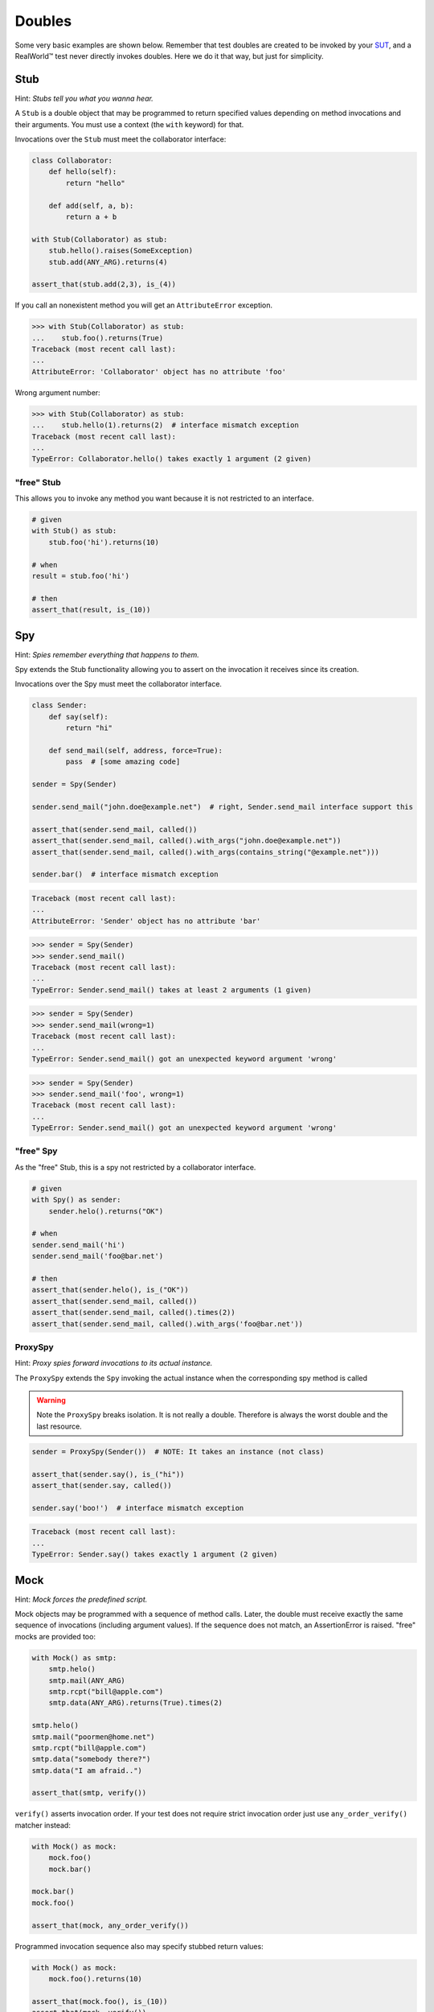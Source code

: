=======
Doubles
=======

Some very basic examples are shown below. Remember that test doubles are created to be
invoked by your `SUT <http://en.wikipedia.org/wiki/System_under_test>`_, and a RealWorld™
test never directly invokes doubles.  Here we do it that way, but just for simplicity.

.. index::
   single: Stub

.. _stub:

Stub
====

Hint: *Stubs tell you what you wanna hear.*

A ``Stub`` is a double object that may be programmed to return specified values depending
on method invocations and their arguments. You must use a context (the ``with`` keyword)
for that.

Invocations over the ``Stub`` must meet the collaborator interface:

.. testsetup:: *

   import unittest
   from doublex import Stub, Spy, ProxySpy, Mock, Mimic
   from doublex import ANY_ARG, assert_that, is_, never
   from doublex import called, verify, any_order_verify
   from doublex import method_returning, method_raising
   from doublex import property_got, property_set
   from doublex import set_default_behavior

   import hamcrest
   from hamcrest import contains_string, greater_than, has_length, less_than, all_of, anything

   class SomeException(Exception):
       pass

   class Collaborator(object):
       def hello(self):
           return "hello"

       def add(self, a, b):
           return a + b



.. sourcecode:: python

   class Collaborator:
       def hello(self):
           return "hello"

       def add(self, a, b):
           return a + b

   with Stub(Collaborator) as stub:
       stub.hello().raises(SomeException)
       stub.add(ANY_ARG).returns(4)

   assert_that(stub.add(2,3), is_(4))


If you call an nonexistent method you will get an ``AttributeError`` exception.


.. sourcecode:: python

   >>> with Stub(Collaborator) as stub:
   ...    stub.foo().returns(True)
   Traceback (most recent call last):
   ...
   AttributeError: 'Collaborator' object has no attribute 'foo'

Wrong argument number:


.. sourcecode:: python

   >>> with Stub(Collaborator) as stub:
   ...    stub.hello(1).returns(2)  # interface mismatch exception
   Traceback (most recent call last):
   ...
   TypeError: Collaborator.hello() takes exactly 1 argument (2 given)



"free" Stub
-----------

This allows you to invoke any method you want because it is not restricted to an interface.


.. sourcecode:: python

   # given
   with Stub() as stub:
       stub.foo('hi').returns(10)

   # when
   result = stub.foo('hi')

   # then
   assert_that(result, is_(10))


.. index::
   single: Spy

Spy
===

Hint: *Spies remember everything that happens to them.*

Spy extends the Stub functionality allowing you to assert on the invocation it receives since its creation.

Invocations over the Spy must meet the collaborator interface.


.. sourcecode:: python

   class Sender:
       def say(self):
           return "hi"

       def send_mail(self, address, force=True):
           pass  # [some amazing code]

   sender = Spy(Sender)

   sender.send_mail("john.doe@example.net")  # right, Sender.send_mail interface support this

   assert_that(sender.send_mail, called())
   assert_that(sender.send_mail, called().with_args("john.doe@example.net"))
   assert_that(sender.send_mail, called().with_args(contains_string("@example.net")))

   sender.bar()  # interface mismatch exception


.. sourcecode:: python

   Traceback (most recent call last):
   ...
   AttributeError: 'Sender' object has no attribute 'bar'



.. sourcecode:: python

   >>> sender = Spy(Sender)
   >>> sender.send_mail()
   Traceback (most recent call last):
   ...
   TypeError: Sender.send_mail() takes at least 2 arguments (1 given)


.. sourcecode:: python

   >>> sender = Spy(Sender)
   >>> sender.send_mail(wrong=1)
   Traceback (most recent call last):
   ...
   TypeError: Sender.send_mail() got an unexpected keyword argument 'wrong'


.. sourcecode:: python

   >>> sender = Spy(Sender)
   >>> sender.send_mail('foo', wrong=1)
   Traceback (most recent call last):
   ...
   TypeError: Sender.send_mail() got an unexpected keyword argument 'wrong'


"free" Spy
----------

As the "free" Stub, this is a spy not restricted by a collaborator interface.


.. sourcecode:: python

   # given
   with Spy() as sender:
       sender.helo().returns("OK")

   # when
   sender.send_mail('hi')
   sender.send_mail('foo@bar.net')

   # then
   assert_that(sender.helo(), is_("OK"))
   assert_that(sender.send_mail, called())
   assert_that(sender.send_mail, called().times(2))
   assert_that(sender.send_mail, called().with_args('foo@bar.net'))

.. index::
   single: ProxySpy

ProxySpy
--------

Hint: *Proxy spies forward invocations to its actual instance.*

The ``ProxySpy`` extends the ``Spy`` invoking the actual instance when the corresponding
spy method is called

.. warning::
   Note the ``ProxySpy`` breaks isolation. It is not really a double. Therefore is always the worst double and the
   last resource.


.. sourcecode:: python

   sender = ProxySpy(Sender())  # NOTE: It takes an instance (not class)

   assert_that(sender.say(), is_("hi"))
   assert_that(sender.say, called())

   sender.say('boo!')  # interface mismatch exception


.. sourcecode:: python

   Traceback (most recent call last):
   ...
   TypeError: Sender.say() takes exactly 1 argument (2 given)


.. index::
   single: Mock

.. _verify:

Mock
====

Hint: *Mock forces the predefined script.*

Mock objects may be programmed with a sequence of method calls. Later, the double must
receive exactly the same sequence of invocations (including argument values). If the
sequence does not match, an AssertionError is raised. "free" mocks are provided too:


.. sourcecode:: python

   with Mock() as smtp:
       smtp.helo()
       smtp.mail(ANY_ARG)
       smtp.rcpt("bill@apple.com")
       smtp.data(ANY_ARG).returns(True).times(2)

   smtp.helo()
   smtp.mail("poormen@home.net")
   smtp.rcpt("bill@apple.com")
   smtp.data("somebody there?")
   smtp.data("I am afraid..")

   assert_that(smtp, verify())


``verify()`` asserts invocation order. If your test does not require strict invocation
order just use ``any_order_verify()`` matcher instead:


.. sourcecode:: python

   with Mock() as mock:
       mock.foo()
       mock.bar()

   mock.bar()
   mock.foo()

   assert_that(mock, any_order_verify())


Programmed invocation sequence also may specify stubbed return values:


.. sourcecode:: python

   with Mock() as mock:
       mock.foo().returns(10)

   assert_that(mock.foo(), is_(10))
   assert_that(mock, verify())
